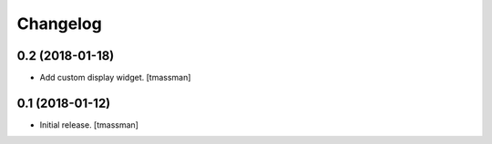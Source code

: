 Changelog
=========


0.2 (2018-01-18)
----------------

- Add custom display widget.
  [tmassman]


0.1 (2018-01-12)
----------------

- Initial release.
  [tmassman]
